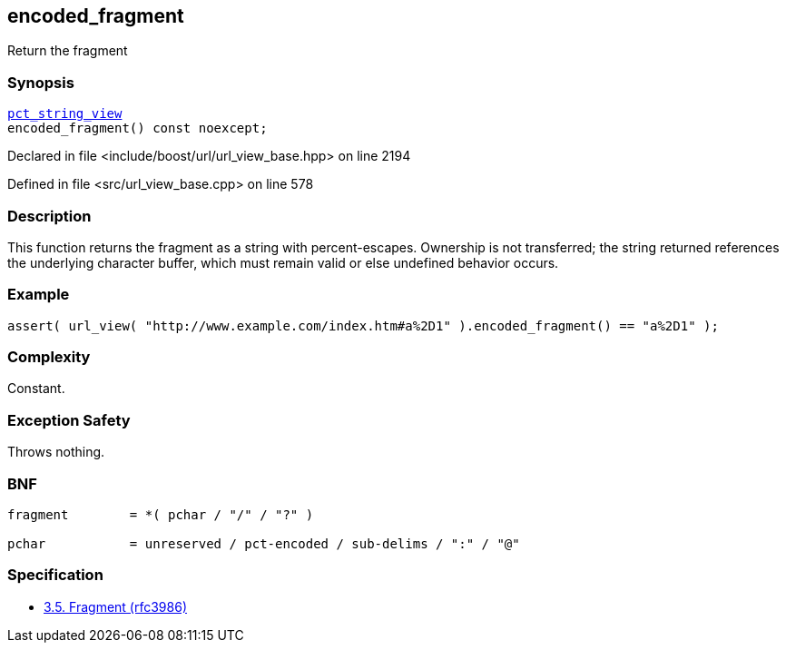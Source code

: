 :relfileprefix: ../../../
[#33BF8ECDEC2CC4284CBDE7114B2B57A930AA2AB6]
== encoded_fragment

pass:v,q[Return the fragment]


=== Synopsis

[source,cpp,subs="verbatim,macros,-callouts"]
----
xref:reference/boost/urls/pct_string_view.adoc[pct_string_view]
encoded_fragment() const noexcept;
----

Declared in file <include/boost/url/url_view_base.hpp> on line 2194

Defined in file <src/url_view_base.cpp> on line 578

=== Description

pass:v,q[This function returns the fragment as a] pass:v,q[string with percent-escapes.]
pass:v,q[Ownership is not transferred; the]
pass:v,q[string returned references the underlying]
pass:v,q[character buffer, which must remain valid]
pass:v,q[or else undefined behavior occurs.]

=== Example
[,cpp]
----
assert( url_view( "http://www.example.com/index.htm#a%2D1" ).encoded_fragment() == "a%2D1" );
----

=== Complexity
pass:v,q[Constant.]

=== Exception Safety
pass:v,q[Throws nothing.]

=== BNF
[,cpp]
----
fragment        = *( pchar / "/" / "?" )

pchar           = unreserved / pct-encoded / sub-delims / ":" / "@"
----

=== Specification

* link:https://datatracker.ietf.org/doc/html/rfc3986#section-3.5[3.5. Fragment (rfc3986)]


